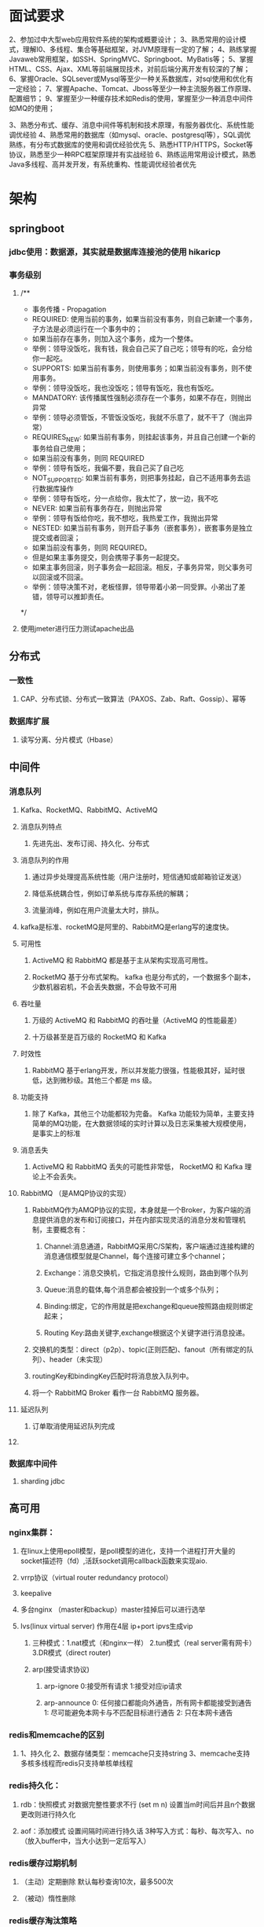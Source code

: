 * 面试要求
2、参加过中大型web应用软件系统的架构或概要设计；
3、熟悉常用的设计模式，理解I0、多线程、集合等基础框架，对JVM原理有一定的了解；
4、熟练掌握Javaweb常用框架，如SSH、SpringMVC、Springboot、MyBatis等；
5、掌握HTML、CSS\JavaScript、Ajax、XML等前端展现技术，对前后端分离开发有较深的了解；
6、掌握Oracle、SQLsever或Mysql等至少一种关系数据库，对sql使用和优化有一定经验；
7、掌握Apache、Tomcat、Jboss等至少一种主流服务器工作原理、配置细节；
9、掌握至少一种缓存技术如Redis的使用，掌握至少一种消息中间件如MQ的使用；


3、熟悉分布式、缓存、消息中间件等机制和技术原理，有服务器优化、系统性能调优经验
4、熟悉常用的数据库（如mysql、oracle、postgresql等），SQL调优熟练，有分布式数据库的使用和调优经验优先
5、熟悉HTTP/HTTPS，Socket等协议，熟悉至少一种RPC框架原理并有实战经验
6、熟练运用常用设计模式，熟悉Java多线程、高并发开发，有系统重构、性能调优经验者优先

# 功能预见性、系统可用性、容错性、可靠性、可伸缩、性能、可维护性、安全性、成本、可度量性
* 架构
** springboot
*** jdbc使用：数据源，其实就是数据库连接池的使用 hikaricp
*** 事务级别
**** /**
     * 事务传播 - Propagation
     *      REQUIRED: 使用当前的事务，如果当前没有事务，则自己新建一个事务，子方法是必须运行在一个事务中的；
     *                如果当前存在事务，则加入这个事务，成为一个整体。
     *                举例：领导没饭吃，我有钱，我会自己买了自己吃；领导有的吃，会分给你一起吃。
     *      SUPPORTS: 如果当前有事务，则使用事务；如果当前没有事务，则不使用事务。
     *                举例：领导没饭吃，我也没饭吃；领导有饭吃，我也有饭吃。
     *      MANDATORY: 该传播属性强制必须存在一个事务，如果不存在，则抛出异常
     *                  举例：领导必须管饭，不管饭没饭吃，我就不乐意了，就不干了（抛出异常）
     *      REQUIRES_NEW: 如果当前有事务，则挂起该事务，并且自己创建一个新的事务给自己使用；
     *                    如果当前没有事务，则同 REQUIRED
     *                    举例：领导有饭吃，我偏不要，我自己买了自己吃
     *      NOT_SUPPORTED: 如果当前有事务，则把事务挂起，自己不适用事务去运行数据库操作
     *                     举例：领导有饭吃，分一点给你，我太忙了，放一边，我不吃
     *      NEVER: 如果当前有事务存在，则抛出异常
     *             举例：领导有饭给你吃，我不想吃，我热爱工作，我抛出异常
     *      NESTED: 如果当前有事务，则开启子事务（嵌套事务），嵌套事务是独立提交或者回滚；
     *              如果当前没有事务，则同 REQUIRED。
     *              但是如果主事务提交，则会携带子事务一起提交。
     *              如果主事务回滚，则子事务会一起回滚。相反，子事务异常，则父事务可以回滚或不回滚。
     *              举例：领导决策不对，老板怪罪，领导带着小弟一同受罪。小弟出了差错，领导可以推卸责任。
     */
**** 使用jmeter进行压力测试apache出品 

** 分布式
*** 一致性
**** CAP、分布式锁、分布式一致算法（PAXOS、Zab、Raft、Gossip）、幂等
*** 数据库扩展
**** 读写分离、分片模式（Hbase）
** 中间件
*** 消息队列
**** Kafka、RocketMQ、RabbitMQ、ActiveMQ
**** 消息队列特点
***** 先进先出、发布订阅、持久化、分布式
**** 消息队列的作用
***** 通过异步处理提高系统性能（用户注册时，短信通知或邮箱验证发送）
***** 降低系统耦合性，例如订单系统与库存系统的解耦；
***** 流量消峰，例如在用户流量太大时，排队。
**** kafka是标准、rocketMQ是阿里的、RabbitMQ是erlang写的速度快。
**** 可用性
***** ActiveMQ 和 RabbitMQ 都是基于主从架构实现高可用性。
***** RocketMQ 基于分布式架构。 kafka 也是分布式的，一个数据多个副本，少数机器宕机，不会丢失数据，不会导致不可用
**** 吞吐量
***** 万级的 ActiveMQ 和 RabbitMQ 的吞吐量（ActiveMQ 的性能最差）
***** 十万级甚至是百万级的 RocketMQ 和 Kafka 
**** 时效性
***** RabbitMQ 基于erlang开发，所以并发能力很强，性能极其好，延时很低，达到微秒级。其他三个都是 ms 级。
**** 功能支持
***** 除了 Kafka，其他三个功能都较为完备。 Kafka 功能较为简单，主要支持简单的MQ功能，在大数据领域的实时计算以及日志采集被大规模使用，是事实上的标准
**** 消息丢失
***** ActiveMQ 和 RabbitMQ 丢失的可能性非常低， RocketMQ 和 Kafka 理论上不会丢失。
**** RabbitMQ （是AMQP协议的实现）
***** RabbitMQ作为AMQP协议的实现，本身就是一个Broker，为客户端的消息提供消息的发布和订阅接口，并在内部实现灵活的消息分发和管理机制，主要概念有：
****** Channel:消息通道，RabbitMQ采用C/S架构，客户端通过连接构建的消息通信模型就是Channel，每个连接可建立多个channel；
****** Exchange：消息交换机，它指定消息按什么规则，路由到哪个队列
****** Queue:消息的载体,每个消息都会被投到一个或多个队列；
****** Binding:绑定，它的作用就是把exchange和queue按照路由规则绑定起来；
****** Routing Key:路由关键字,exchange根据这个关键字进行消息投递。
***** 交换机的类型：direct（p2p）、topic(正则匹配)、fanout（所有绑定的队列）、header（未实现）
***** routingKey和bindingKey匹配时将消息放入队列中。
***** 将一个 RabbitMQ Broker 看作一台 RabbitMQ 服务器。
**** 延迟队列
***** 订单取消使用延迟队列完成
****  
*** 数据库中间件
**** sharding jdbc
** 高可用
*** nginx集群：
**** 在linux上使用epoll模型，是poll模型的进化，支持一个进程打开大量的socket描述符（fd）,活跃socket调用callback函数来实现aio.
**** vrrp协议（virtual router redundancy protocol）
**** keepalive
**** 多台nginx （master和backup）master挂掉后可以进行选举 
**** lvs(linux virtual server) 作用在4层 ip+port   ipvs生成vip
***** 三种模式：1.nat模式（和nginx一样） 2.tun模式（real server需有网卡） 3.DR模式（direct router)
***** arp(接受请求协议)
****** arp-ignore 0:接受所有请求  1:接受对应ip请求
****** arp-announce 0: 任何接口都能向外通告，所有网卡都能接受到通告  1: 尽可能避免本网卡与不匹配目标进行通告 2: 只在本网卡通告
*** redis和memcache的区别
**** 1、持久化  2、数据存储类型：memcache只支持string 3、memcache支持多核多线程而redis只支持单核单线程
*** redis持久化：
**** rdb：快照模式 对数据完整性要求不行 (set m n) 设置当m时间后并且n个数据更改则进行持久化
**** aof：添加模式 设置间隔时间进行持久话 3种写入方式：每秒、每次写入、no（放入buffer中，当大小达到一定后写入）
*** redis缓存过期机制
**** （主动）定期删除  默认每秒查询10次，最多500次
**** （被动）惰性删除
*** redis缓存淘汰策略
**** noeviction: 旧缓存不过期就不删除，返回错误
**** allkeys-lru: 清除最少使用的旧缓存（推荐）
**** allkeys-random
**** volatile-lru: 在设置了expire时间的key中找最少用的
**** volatile-random
**** volatile-ttl: 删除即将过期的
*** redis主从机制
**** 一主二从，在从节点设置slaveof ip port就可以了
**** 但是没有容错机制，在master节点死了以后就无法写入了
**** 全部复制
***** 初次接入复制整个缓存
***** bgsave，fork一个子进程来进行操作
**** 部分复制
***** master有一个写入队列
***** slave记录一个offset来表示队列位置，如果offset在队列的index中，则可以进行部分复制，否则进行完全复制
*** 哨兵使用(sentinel)
**** 端口：26379
**** 故障转移：对redis主从进行监控，当master挂了以后，进行slave选举
**** quroum设置：节点数/2+1
**** 哨兵数量至少3个，而且要奇数个
**** 哨兵分布式部署
**** 一组哨兵监听一组主从
*** 三组三从模式构建redis集群
**** 使用redis-cli --cluster create ip:port ip:port ...
**** 横向扩展，通告一致性hash当方式来选择响应当master节点获取和设置数据。
**** slot是redis上的槽点，三台master的slot编号不同，插入时更加hash选择插槽。
*** redis快的原因
**** 单线程（减少线程切换）
**** 数据结构简单
**** 完全基于内存操作，很多操作都是O（1）
**** 使用多路复用（epoll）监听多个流来进行操作数据，而epoll更是只轮训发出事件的流.(事件驱动)
**** 可以使用单击多redis来充分利用cpu，但是redis的瓶颈一般是带宽和内存大小.
*** redis string类型的大小限制： 512M
*** 如何提高redis速度
**** 不要在master上做备份，可以在slave上做备份
**** 避免在压力大的master上添加从库，可以使用单向链的方式 master<-slave1<-slave2<-slave3
**** slave和master在同一局域网内
*** redis的java客户端
**** redisson、jedis、lettuce 官方推荐：redisson
**** jedis 和 redisson 有哪些区别？
***** Jedis 和 Redisson 都是Java中对Redis操作的封装。Jedis 只是简单的封装了 Redis 的API库，可以看作是Redis客户端，它的方法和Redis 的命令很类似。Redisson 不仅封装了 redis ，还封装了对更多数据结构的支持，以及锁等功能，相比于Jedis 更加大。但Jedis相比于Redisson 更原生一些，更灵活。
**** Redis集群支持最大节点数是多少？
***** Redis 集群有 16384 个哈希槽，每个 key 通过 CRC16 算法计算的结果，对 16384 取模后放到对应的编号在 0-16383 之间的哈希槽，集群的每个节点负责一部分哈希槽
**** redis事务命令
***** discard、exec、multi、unwatch、watch
**** redis一个实例能存多少key，key与value最大是多少？
***** 最多2^32个key；
**** redis实现消息队列
***** 得益与list结构，blpop、brpop；
***** 或者使用发布订阅模式，但是该模式下如果消费者下线了，会导致消息丢失，故使用mq更好。
**** redis缓存穿透
***** 使用布隆过滤（3种hash算法）
**** redis缓存雪崩
***** 大量key同时过期（主要是redis重启时，会过期事件碰撞）
***** 解决方案
****** 用不过期（可以人为更新）
****** 使用互斥锁(拿到lock后，再到db查询，而后回来设置redis，并删除互斥锁)
****** 错开过期事件
****** 多缓存结合(和memcache结合)
****** 使用三方redis
***** redis击穿
****** 和雪崩类似，只是针对单个key
****** 
* grpc
** springcloud
*** Spring Cloud组件运行
**** 所有请求都统一通过 API 网关（Zuul）来访问内部服务。
**** 网关接收到请求后，从注册中心（Eureka）获取可用服务。
**** 由 Ribbon 进行均衡负载后，分发到后端的具体实例。
**** 微服务之间通过 Feign 进行通信处理业务。
*** 业务部署方式相同，都需要前置一个网关来隔绝外部直接调用原子服务的风险。
*** Dubbo 需要自己开发一套 API 网关，而 Spring Cloud 则可以通过 Zuul 配置即可完成网关定制。使用方式上 Spring Cloud 略胜一筹。
** dubbo
   
* 基础 
** java基础
*** java8特性
**** lambda: “函数式接口”是指仅仅只包含一个抽象方法,但是可以有多个非抽象方法(也就是上面提到的默认方法)的接口。 
***** 大部分函数式接口都不用我们自己写，Java8都给我们实现好了，这些接口都在java.util.function包里。
**** Stream(流)
***** stringList
                .stream()
                .filter((s) -> s.startsWith("a"))
                .forEach(System.out::println);//aaa2 aaa1
*** nio、bio、aio
**** 两者都是socket.getInputStream()时线程堵塞的概念
**** bio是blocking io
**** nio是new io，也是 no-blocking io
***** 可以应对高量级的应用请求
***** 在Java 1.4 中引入了 NIO 框架，对应 java.nio 包，提供了 Channel , Selector，Buffer等抽象。
***** 它支持面向缓冲的，基于通道的I/O操作方法。 
***** NIO提供了与传统BIO模型中的 Socket 和 ServerSocket 相对应的 SocketChannel 和 ServerSocketChannel 两种不同的套接字通道实现,两种通道都支持阻塞和非阻塞两种模式。
***** IO 面向流(Stream oriented)，而 NIO 面向缓冲区(Buffer oriented)。
****** 在NIO厍中，所有数据都是用缓冲区处理的。在读取数据时，它是直接读到缓冲区中的; 在写入数据时，写入到缓冲区中。任何时候访问NIO中的数据，都是通过缓冲区进行操作。
****** 最常用的缓冲区是 ByteBuffer,一个 ByteBuffer 提供了一组功能用于操作 byte 数组。除了ByteBuffer,还有其他的一些缓冲区，事实上，每一种Java基本类型（除了Boolean类型）都对应有一种缓冲区。
***** channel
****** 通道是双向的，可读也可写，而流的读写是单向的。无论读写，通道只能和Buffer交互。因为 Buffer，通道可以异步地读写。
***** Selector (选择器)
****** 选择器用于使用单个线程处理多个通道。因此，它需要较少的线程来处理这些通道。线程之间的切换对于操作系统来说是昂贵的。 因此，为了提高系统效率选择器是有用的。
***** NIO 读数据和写数据方式
****** 通常来说NIO中的所有IO都是从 Channel（通道） 开始的。
****** 从通道进行数据读取 ：创建一个缓冲区，然后请求通道读取数据。
****** 从通道进行数据写入 ：创建一个缓冲区，填充数据，并要求通道写入数据。
***** Netty 的出现很大程度上改善了 JDK 原生 NIO 所存在的一些让人难以忍受的问题
**** AIO 也就是 NIO 2。在 Java 7 中引入了 NIO 的改进版 NIO 2,它是异步非阻塞的IO模型。
**** Java中提供的IO有关的API，在文件处理的时候，其实依赖操作系统层面的IO操作实现的。
***** 比如在Linux 2.6以后，Java中NIO和AIO都是通过epoll来实现的，而在Windows上，AIO是通过IOCP来实现的。
**** 五种IO模型
***** 阻塞IO模型、非阻塞IO模型、IO复用模型、信号驱动IO模型以及异步IO模型。

*** 语法 
    - [ ] 同步异步（buffer-tv是线程安全的）
      - [ ] StringBuffer线程安全、StringBuilder线程不安全
      - [ ] HashMap线程不安全，可以用collections.synchronizeMap()来构建线程安全的，HashTable线程安全，但是基于字典较慢
      - [ ]  HashMap 中，null 可以作为键，这样的键只有一个，可以有一个或多个键所对应的值为 null。。但是在 HashTable 中 put 进的键值只要有一
        个 null，直接抛出 NullPointerException。
      - [ ] Vector是线程安全(增长速度100%)，ArrayList线程不安全（增长速度50%），查询用Arraylist、删除和插入用LinkedList,linkedlist是线程不安
        全的
    - [ ] 线程、进程、程序
      - [ ] 程序是含有指令和数据的文件，被存储在磁盘或其他的数据存储设备中，也就是说程序是静态的代码。 
      - [ ] 线程与进程相似，但线程是一个比进程更小的执行单位。一个进程在其执行的过程中可以产生多个线程。与进程不同的是同类的多个线程共享同一
        块内存空间和一组系统资源，所以系统在产生一个线程，或是在各个线程之间作切换工作时，负担要比进程小得多，也正因为如此，线程也被称为轻量
        级进程
      - [ ] 进程是程序的一次执行过程，是系统运行程序的基本单位，因此进程是动态的。系统运行一个程序即是一个进程从创建，运行到消亡的过程。简单
        来说，一个进程就是一个执行中的程序，它在计算机中一个指令接着一个指令地执行着，同时，每个进程还占有某些系统资源如CPU时间，内存空间，
        文件，输入输出设备的使用权等等。换句话说，当程序在执行时，将会被操作系统载入内存中。 线程是进程划分成的更小的运行单位。线程和进程最
        大的不同在于基本上各进程是独立的，而各线程则不一定，因为同一进程中的线程极有可能会相互影响。从另一角度来说，进程属于操作系统的范畴，
        主要是同一段时间内，可以同时执行一个以上的程序，而线程则是在同一程序内几乎同时执行一个以上的程序段。
    - [ ] 一些简单的知识点：
      - [ ] 对于不想进行序列化的变量，使用transient关键字修饰。
    - [ ] io流
      - [ ] 按照流的流向分，可以分为输入流和输出流；
      - [ ] 按照操作单元划分，可以划分为字节流和字符流；
      - [ ] 按照流的角色划分为节点流和处理流。
      - [ ] InputStream/Reader: 所有的输入流的基类，前者是字节输入流，后者是字符输入流。
      - [ ] OutputStream/Writer: 所有输出流的基类，前者是字节输出流，后者是字符输出流。
      - [ ] BIO (Blocking I/O): 同步阻塞I/O模式，数据的读取写入必须阻塞在一个线程内等待其完成。在活动连接数不是特别高（小于单机1000）的情况
        下，这种模型是比较不错的，可以让每一个连接专注于自己的 I/O 并且编程模型简单，也不用过多考虑系统的过载、限流等问题。线程池本身就是一
        个天然的漏斗，可以缓冲一些系统处理不了的连接或请求。但是，当面对十万甚至百万级连接的时候，传统的 BIO 模型是无能为力的。因此，我们需
        要一种更高效的 I/O 处理模型来应对更高的并发量
      - [ ] NIO (New I/O): NIO是一种同步非阻塞的I/O模型，在Java 1.4 中引入了NIO框架，对应 java.nio 包，提供了 Channel , Selector，Buffer等抽
        象。NIO中的N可以理解为Non-blocking，不单纯是New。它支持面向缓冲的，基于通道的I/O操作方法。 NIO提供了与传统BIO模型中的 Socket 和
        ServerSocket 相对应的 SocketChannel 和 ServerSocketChannel 两种不同的套接字通道实现,两种通道都支持阻塞和非阻塞两种模式。阻塞模式使用
        就像传统中的支持一样，比较简单，但是性能和可靠性都不好；非阻塞模式正好与之相反。对于低负载、低并发的应用程序，可以使用同步阻塞I/O来
        提升开发速率和更好的维护性；对于高负载、高并发的（网络）应用，应使用 NIO 的非阻塞模式来开发。
    - [ ] Collections 和 Arrays工具类常见方法：
      - [ ] Collections：reverse、sort、shuffle、swap、rotate、synchronizedCollection、singletonXxx
      - [ ] Arrays: sort、binarySearch、equals、fill、asList、toString、copyOf
    - [ ] object有方法
      - [ ] getclass、hashcode、equals、clone、tostring、notify、notifyAll、wait（3个）、finalize
*** 数据结构
**** 队列、集合、链表、数组、字典、栈
     - [ ] 集合扩充方式
       - [ ] 创建时如果不指定容量初始值，Hashtable 默认的初始大小为11，之后每次扩充，容量变为原来的2n+1。HashMap 默认的初始化大小为16。之后
         每次扩充，容量变为原来的2倍。②创建时如果给定了容量初始值，那么 Hashtable 会直接使用你给定的大小，而 HashMap 会将其扩充为2的幂次方大
         小（HashMap 中的tableSizeFor()方法保证，下面给出了源代码）
       - [ ] vector 2*n  arraylist 1.5*n
       - [ ] arraylist初始容量是10，或者用户设置
       - [ ] jdk1.8中hashmap当链表长度大于8时，使用红黑树存储链表数据
     - 
**** 树
*** jvm
    - [ ] 内存分布
      - [ ] 虚拟机栈、本地方法栈、程序计数器 是线程私有的， 堆、方法区（运行时常量池）是线程共享的
      - [ ] 堆和方法区是所有线程共享的资源，其中堆是进程中最大的一块内存，主要用于存放新创建的对象 (所有对象都在这里分配内存)，方法区主要用
        于存放已被加载的类信息、常量、静态变量、即时编译器编译后的代码等数据。
      - [ ] Java 虚拟机栈是由一个个栈帧组成，而每个栈帧中都拥有：局部变量表、操作数栈、动态链接、方法出口信息。
      - [ ] 局部变量表主要存放了编译器可知的各种数据类型（boolean、byte、char、short、int、float、long、double）、对象引用（reference 类型，
        它不同于对象本身，可能是一个指向对象起始地址的引用指针，也可能是指向一个代表对象的句柄或其他与此对象相关的位置）。
      - [ ] 堆：Java 虚拟机所管理的内存中最大的一块，Java 堆是所有线程共享的一块内存区域，在虚拟机启动时创建。此内存区域的唯一目的就是存放对象实
        例，几乎所有的对象实例以及数组都在这里分配内存。
      - [ ] 《Java 虚拟机规范》只是规定了有方法区这么个概念和它的作用，并没有规定如何去实现它。那么，在不同的 JVM 上方法区的实现肯定是不同的
        了。 方法区和永久代的关系很像 Java 中接口和类的关系，类实现了接口，而永久代就是 HotSpot 虚拟机对虚拟机规范中方法区的一种实现方式。
        也就是说，永久代是 HotSpot 的概念，方法区是 Java 虚拟机规范中的定义，是一种规范，而永久代是一种实现，一个是标准一个是实现，其他的虚
        拟机实现并没有永久代这一说法。
      - [ ] 永久代有一个 JVM 本身设置固定大小上限，无法进行调整，而元空间使用的是直接内存，受本机可用内存的限制，虽然元空间仍旧可能溢出，
        但是比原来出现的几率会更小。
    - [ ] 对象创建过程
      - [ ] 类加载检查： 虚拟机遇到一条 new 指令时，首先将去检查这个指令的参数是否能在常量池中定位到这个类的符号引用，并且检查这个符号引用代
        表的类是否已被加载过、解析和初始化过。如果没有，那必须先执行相应的类加载过程。
      - [ ] 分配内存： 对象所需的内存大小在类加载完成后便可确定，为对象分配空间的任务等同于把一块确定大小的内存从 Java 堆中划分出来。分配方
        式有 “指针碰撞” 和 “空闲列表” 两种，选择那种分配方式由 Java 堆是否规整决定，而 Java 堆是否规整又由所采用的垃圾收集器是否带有压缩整理
        功能决定。
      - [ ] 初始化零值: 内存分配完成后，虚拟机需要将分配到的内存空间都初始化为零值（不包括对象头），这一步操作保证了对象的实例字段在 Java 代
        码中可以不赋初始值就直接使用，程序能访问到这些字段的数据类型所对应的零值。
      - [ ] 设置对象头: 初始化零值完成之后，虚拟机要对对象进行必要的设置，例如这个对象是那个类的实例、如何才能找到类的元数据信息、对象的哈希
        码、对象的 GC 分代年龄等信息。 这些信息存放在对象头中。 另外，根据虚拟机当前运行状态的不同，如是否启用偏向锁等，对象头会有不同的设置
        方式。
      - [ ] 执行 init 方法: 在上面工作都完成之后，从虚拟机的视角来看，一个新的对象已经产生了，但从 Java 程序的视角来看，对象创建才刚开始，
        <init> 方法还没有执行，所有的字段都还为零。所以一般来说，执行 new 指令之后会接着执行 <init> 方法，把对象按照程序员的意愿进行初始化，
        这样一个真正可用的对象才算完全产生出来。
    - [ ] 对象的内存布局
      - [ ] 对象头、实例数据和对齐填充
      - [ ] 对象头： Hotspot 虚拟机的对象头包括两部分信息，第一部分用于存储对象自身的自身运行时数据（哈希码、GC 分代年龄、锁状态标志等等），
        另一部分是类型指针，即对象指向它的类元数据的指针，虚拟机通过这个指针来确定这个对象是那个类的实例。
      - [ ] 实例数据：该部分是对象真正存储的有效信息，也是在程序中所定义的各种类型的字段内容。
      - [ ] 对齐填充部分不是必然存在的，也没有什么特别的含义，仅仅起占位作用。
    - [ ] 对象访问定位
      - [ ] 句柄：如果使用句柄的话，那么 Java 堆中将会划分出一块内存来作为句柄池，reference 中存储的就是对象的句柄地址，而句柄中包含了对象实
        例数据与类型数据各自的具体地址信息；
      - [ ] 直接指针： 如果使用直接指针访问，那么 Java 堆对象的布局中就必须考虑如何放置访问类型数据的相关信息，而 reference 中存储的直接就是
        对象的地址。
      - [ ] 这两种对象访问方式各有优势。使用句柄来访问的最大好处是 reference 中存储的是稳定的句柄地址，在对象被移动时只会改变句柄中的实例数
        据指针，而 reference 本身不需要修改。使用直接指针访问方式最大的好处就是速度快，它节省了一次指针定位的时间开销。
    - [ ] 8 种基本类型的包装类和常量池
      - [ ] Java 基本类型的包装类的大部分都实现了常量池技术，即 Byte,Short,Integer,Long,Character,Boolean；这 5 种包装类默认创建了数值[-128，
        127] 的相应类型的缓存数据，但是超出此范围仍然会去创建新的对象。 为啥把缓存设置为[-128，127]区间？
    - [ ] 垃圾回收
      - [ ] 大对象直接进入老年代
        - [ ] 大对象就是需要大量连续内存空间的对象（比如：字符串、数组）。
        - [ ] 为了避免为大对象分配内存时由于分配担保机制带来的复制而降低效率。
      - [ ] 长期存活的对象将进入老年代
        - [ ] 如果对象在 Eden 出生并经过第一次 Minor GC 后仍然能够存活，并且能被 Survivor 容纳的话，将被移动到 Survivor 空间中，并将对象年龄
          设为 1.对象在 Survivor 中每熬过一次 MinorGC,年龄就增加 1 岁，当它的年龄增加到一定程度（默认为 15 岁），就会被晋升到老年代中。对象
          晋升到老年代的年龄阈值，可以通过参数 -XX:MaxTenuringThreshold 来设置。
        - [ ]  动态对象年龄判定
          - [ ] 为了更好的适应不同程序的内存情况，虚拟机不是永远要求对象年龄必须达到了某个值才能进入老年代，如果 Survivor 空间中相同年龄所有对
            象大小的总和大于 Survivor 空间的一半，年龄大于或等于该年龄的对象就可以直接进入老年代，无需达到要求的年龄。
      - [ ] 对象死亡判断
        - [ ] 引用计数法
        - [ ] 可达性分析算法
          - [ ] Gc Roots到节点引用链
        - [ ] 引用类型
          - [ ] 强引用
          - [ ] 软引用
            - [ ] 如果一个对象只具有软引用，那就类似于可有可无的生活用品。如果内存空间足够，垃圾回收器就不会回收它，如果内存空间不足了，就会
              回收这些对象的内存。只要垃圾回收器没有回收它，该对象就可以被程序使用。软引用可用来实现内存敏感的高速缓存。
            - [ ] 特别注意，在程序设计中一般很少使用弱引用与虚引用，使用软引用的情况较多，这是因为软引用可以加速 JVM 对垃圾内存的回收速度，
              可以维护系统的运行安全，防止内存溢出（OutOfMemory）等问题的产生。
          - [ ] 弱引用
            - [ ] 如果一个对象只具有弱引用，那就类似于可有可无的生活用品。弱引用与软引用的区别在于：只具有弱引用的对象拥有更短暂的生命周期。
              在垃圾回收器线程扫描它所管辖的内存区域的过程中，一旦发现了只具有弱引用的对象，不管当前内存空间足够与否，都会回收它的内存。不过，
              由于垃圾回收器是一个优先级很低的线程， 因此不一定会很快发现那些只具有弱引用的对象。
          - [ ] 虚引用
            - [ ] "虚引用"顾名思义，就是形同虚设，与其他几种引用都不同，虚引用并不会决定对象的生命周期。如果一个对象仅持有虚引用，那么它就和
              没有任何引用一样，在任何时候都可能被垃圾回收。
            - [ ] 虚引用主要用来跟踪对象被垃圾回收的活动。
            - [ ] 虚引用与软引用和弱引用的一个区别在于： 虚引用必须和引用队列（ReferenceQueue）联合使用。当垃圾回收器准备回收一个对象时，如
              果发现它还有虚引用，就会在回收对象的内存之前，把这个虚引用加入到与之关联的引用队列中
        - [ ] 如何判断一个类是无用的类
          - [ ] 该类所有的实例都已经被回收，也就是 Java 堆中不存在该类的任何实例
          - [ ] 加载该类的 ClassLoader 已经被回收。
          - [ ] 该类对应的 java.lang.Class 对象没有在任何地方被引用，无法在任何地方通过反射访问该类的方法。
        - [ ] 垃圾收集算法
          - [ ] 标记-清除算法
          - [ ] 复制算法
          - [ ] 标记-整理算法
          - [ ] 分代收集算法
            - [ ] 比如在新生代中，每次收集都会有大量对象死去，所以可以选择复制算法，只需要付出少量对象的复制成本就可以完成每次垃圾收集。而老
              年代的对象存活几率是比较高的，而且没有额外的空间对它进行分配担保，所以我们必须选择“标记-清除”或“标记-整理”算法进行垃圾收集。
        - [ ] 垃圾收集器
          - [ ] Serial 收集器
            - [ ] 大家看名字就知道这个收集器是一个单线程收集器了。它的 “单线程” 的意义不仅仅意味着它只会使用一条垃圾收集线程去完成垃圾收集工
              作，更重要的是它在进行垃圾收集工作的时候必须暂停其他所有的工作线程（ "Stop The World" ），直到它收集结束。
            - [ ] 新生代采用复制算法，老年代采用标记-整理算法
          - [ ] ParNew 收集器
            - [ ] ParNew 收集器其实就是 Serial 收集器的多线程版本，除了使用多线程进行垃圾收集外，其余行为（控制参数、收集算法、回收策略等等）
              和 Serial 收集器完全一样。
            - [ ] 新生代采用复制算法，老年代采用标记-整理算法。
          - [ ] Parallel Scavenge 收集器
            - [ ] Parallel Scavenge 收集器也是使用复制算法的多线程收集器，它看上去几乎和ParNew都一样。 那么它有什么特别之处呢？
            - [ ] Parallel Scavenge 收集器关注点是吞吐量（高效率的利用 CPU）。CMS 等垃圾收集器的关注点更多的是用户线程的停顿时间（提高用户体
              验）。所谓吞吐量就是 CPU 中用于运行用户代码的时间与 CPU 总消耗时间的比值
            - [ ] 新生代采用复制算法，老年代采用标记-整理算法。
          - [ ] Serial Old 收集器
            - [ ] Serial 收集器的老年代版本，它同样是一个单线程收集器。它主要有两大用途：一种用途是在 JDK1.5 以及以前的版本中与 Parallel
              Scavenge 收集器搭配使用，另一种用途是作为 CMS 收集器的后备方案。
          - [ ] Parallel Old 收集器
            - [ ] Parallel Scavenge 收集器的老年代版本。使用多线程和“标记-整理”算法。在注重吞吐量以及 CPU 资源的场合，都可以优先考虑
              Parallel Scavenge 收集器和 Parallel Old 收集器。
          - [ ] CMS 收集器
            - [ ] CMS（Concurrent Mark Sweep）收集器是一种以获取最短回收停顿时间为目标的收集器。它非常符合在注重用户体验的应用上使用。
            - [ ] CMS（Concurrent Mark Sweep）收集器是 HotSpot 虚拟机第一款真正意义上的并发收集器，它第一次实现了让垃圾收集线程与用户线程
              （基本上）同时工作。
            - [ ] CMS 收集器是一种 “标记-清除”算法实现的,整个过程分为四个步骤：
              - [ ] 初始标记： 暂停所有的其他线程，并记录下直接与 root 相连的对象，速度很快 ；
              - [ ] 并发标记： 同时开启 GC 和用户线程，用一个闭包结构去记录可达对象。但在这个阶段结束，这个闭包结构并不能保证包含当前所有的
                可达对象。因为用户线程可能会不断的更新引用域，所以 GC 线程无法保证可达性分析的实时性。所以这个算法里会跟踪记录这些发生引用更
                新的地方。
              - [ ] 重新标记： 重新标记阶段就是为了修正并发标记期间因为用户程序继续运行而导致标记产生变动的那一部分对象的标记记录，这个阶段
                的停顿时间一般会比初始标记阶段的时间稍长，远远比并发标记阶段时间短
              - [ ] 并发清除： 开启用户线程，同时 GC 线程开始对为标记的区域做清扫。
          - [ ] G1 收集器
            - [ ] G1 (Garbage-First) 是一款面向服务器的垃圾收集器,主要针对配备多颗处理器及大容量内存的机器. 以极高概率满足 GC 停顿时间要求的
              同时,还具备高吞吐量性能特征.
            - [ ] 并行与并发：G1 能充分利用 CPU、多核环境下的硬件优势，使用多个 CPU（CPU 或者 CPU 核心）来缩短 Stop-The-World 停顿时间。部分
              其他收集器原本需要停顿 Java 线程执行的 GC 动作，G1 收集器仍然可以通过并发的方式让 java 程序继续执行。
            - [ ] 分代收集：虽然 G1 可以不需要其他收集器配合就能独立管理整个 GC 堆，但是还是保留了分代的概念。
            - [ ] 空间整合：与 CMS 的“标记--清理”算法不同，G1 从整体来看是基于“标记整理”算法实现的收集器；从局部上来看是基于“复制”算法实现的。
            - [ ] 可预测的停顿：这是 G1 相对于 CMS 的另一个大优势，降低停顿时间是 G1 和 CMS 共同的关注点，但 G1 除了追求低停顿外，还能建立可
              预测的停顿时间模型，能让使用者明确指定在一个长度为 M 毫秒的时间片段内。
            - [ ] 4步
              - [ ] 初始标记
              - [ ] 并发标记
              - [ ] 最终标记
              - [ ] 筛选回收
    - [ ] 类加载过程(加载-连接-初始化)
      - [ ] 系统加载 Class 类型的文件主要三步:加载->连接->初始化，连接过程又可分为三步:验证->准备->解析。
      - [ ] 加载
        - [ ] 通过全类名获取定义此类的二进制字节流
        - [ ] 将字节流所代表的静态存储结构转换为方法区的运行时数据结构
        - [ ] 在内存中生成一个代表该类的 Class 对象,作为方法区这些数据的访问入口
      - [ ] 验证
        - [ ] 文件格式、元数据、字节码、符号引用验证
      - [ ] 准备
        - [ ] 准备阶段是正式为类变量分配内存并设置类变量初始值的阶段
      - [ ] 解析
        - [ ] 解析阶段是虚拟机将常量池内的符号引用替换为直接引用的过程。解析动作主要针对类或接口、字段、类方法、接口方法、方法类型、方法句柄
          和调用限定符7类符号引用进行。
      - [ ] 初始化
        - [ ] 初始化是类加载的最后一步，也是真正执行类中定义的 Java 程序代码(字节码)，初始化阶段是执行类构造器 <clinit> ()方法的过程。
    - [ ] 类加载器
      - [ ] BootstrapClassLoader(启动类加载器)
        - [ ] 最顶层的加载类，由C++实现，负责加载 %JAVA_HOME%/lib目录下的jar包和类或者或被 -Xbootclasspath参数指定的路径中的所有类。
      - [ ] ExtensionClassLoader(扩展类加载器)
        - [ ] ExtensionClassLoader(扩展类加载器) ：主要负责加载目录 %JRE_HOME%/lib/ext 目录下的jar包和类，或被 java.ext.dirs 系统变量所指定
          的路径下的jar包。
      - [ ] AppClassLoader(应用程序类加载器)
        - [ ] AppClassLoader(应用程序类加载器) :面向我们用户的加载器，负责加载当前应用classpath下的所有jar包和类。
      - [ ] 双亲委派模型
        - [ ] 每一个类都有一个对应它的类加载器。系统中的 ClassLoder 在协同工作的时候会默认使用 双亲委派模型 。即在类加载的时候，系统会首先判
          断当前类是否被加载过。已经被加载的类会直接返回，否则才会尝试加载。加载的时候，首先会把该请求委派该父类加载器的 loadClass() 处理，
          因此所有的请求最终都应该传送到顶层的启动类加载器 BootstrapClassLoader 中。当父类加载器无法处理时，才由自己来处理。当父类加载器为
          null时，会使用启动类加载器 BootstrapClassLoader 作为父类加载器。
      - [ ] 自定义类加载器
        - [ ] 除了 BootstrapClassLoader 其他类加载器均由 Java 实现且全部继承自java.lang.ClassLoader。如果我们要自定义自己的类加载器，很明显
          需要继承 ClassLoader。
*** 并发
**** 多线程
     - [ ] callable和runnable的区别是一个有返回值一个没有，在executorService中都是转化为futureTask，用submit方法是返回future，用execute返回
       void。
     - [ ] synchronized 开始开销很大，在jdk1.6之后有较大优化，引入自旋锁、锁消除、锁粗化、偏向锁、轻量锁
     - [ ] synchronize 监视monitor锁，monitorenter、monitorexit
     - [ ] synchronized和ReentrantLock 的区别
       - [ ]  两者都是可重入锁
       - [ ] synchronized 依赖于 JVM 而 ReentrantLock 依赖于 API（lock、unlock、配合try/finally）
       - [ ] ReentrantLock 比 synchronized 增加了一些高级功能
     - [ ] volatile关键字
       - [ ] 解决数据不一致问题，寄存器和主存变量不同的问题
       - [ ] 多线程访问volatile关键字不会发生阻塞，而synchronized关键字可能会发生阻塞
       - [ ] volatile关键字能保证数据的可见性，但不能保证数据的原子性。synchronized关键字两者都能保证
       - [ ] volatile关键字主要用于解决变量在多个线程之间的可见性，而 synchronized关键字解决的是多个线程之间访问资源的同步性。
     - [ ] threadlocal
       - [ ] 保存线程私有变量
       - [ ] 最终的变量是放在了当前线程的 ThreadLocalMap 中，并不是存在 ThreadLocal 上，ThreadLocal 可以理解为只是ThreadLocalMap的封装，传递
         了变量值
     - [ ] 线程池
       - [ ] Runnable 接口不会返回结果或抛出检查异常，但是Callable 接口可以
       - [ ]  执行execute()方法和submit()方法的区别是什么呢
         - [ ] execute()方法用于提交不需要返回值的任务，所以无法判断任务是否被线程池执行成功与否
         - [ ] submit()方法用于提交需要返回值的任务。线程池会返回一个 Future 类型的对象，通过这个 Future 对象可以判断任务是否执行成功，并且
           可以通过 Future 的 get()方法来获取返回值，get()方法会阻塞当前线程直到任务完成，而使用 get（long timeout，TimeUnit unit）方法则会
           阻塞当前线程一段时间后立即返回，这时候有可能任务没有执行完
       - [ ] 创建线程池
         - [ ] 《阿里巴巴Java开发手册》中强制线程池不允许使用 Executors 去创建，而是通过 ThreadPoolExecutor 的方式，这样的处理方式让写的同学
           更加明确线程池的运行规则，规避资源耗尽的风险
         - [ ] Executors 返回线程池对象的弊端如下：
           - [ ] FixedThreadPool 和 SingleThreadExecutor ： 允许请求的队列长度为 Integer.MAX_VALUE ，可能堆积大量的请求，从而导致OOM。
           - [ ] CachedThreadPool 和 ScheduledThreadPool ： 允许创建的线程数量为 Integer.MAX_VALUE ，可能会创建大量线程，从而导致OOM。
         - [ ] Executors创建三种类型的ThreadPoolExecutor
           - [ ] FixedThreadPool ： 该方法返回一个固定线程数量的线程池。该线程池中的线程数量始终不变。当有一个新的任务提交时，线程池中若有空
             闲线程，则立即执行。若没有，则新的任务会被暂存在一个任务队列中，待有线程空闲时，便处理在任务队列中的任务。
           - [ ] SingleThreadExecutor： 方法返回一个只有一个线程的线程池。若多余一个任务被提交到该线程池，任务会被保存在一个任务队列中，待线
             程空闲，按先入先出的顺序执行队列中的任务。
           - [ ] CachedThreadPool： 该方法返回一个可根据实际情况调整线程数量的线程池。线程池的线程数量不确定，但若有空闲线程可以复用，则会优
             先使用可复用的线程。若所有线程均在工作，又有新的任务提交，则会创建新的线程处理任务。所有线程在当前任务执行完毕后，将返回线程池
             进行复用。
         - [ ] ThreadPoolExecutor构造方法
           - [ ] public ThreadPoolExecutor(int corePoolSize,
                              int maximumPoolSize,
                              long keepAliveTime,
                              TimeUnit unit,
                              BlockingQueue<Runnable> workQueue,
                              ThreadFactory threadFactory,
                              RejectedExecutionHandler handler)
           - [ ] 饱和策略
             - [ ] ThreadPoolExecutor.AbortPolicy：抛出 RejectedExecutionException来拒绝新任务的处理。
             - [ ] ThreadPoolExecutor.CallerRunsPolicy：调用当前执行线程运行任务。您不会任务请求。但是这种策略会降低对于新任务提交速度，影响
               程序的整体性能。另外，这个策略喜欢增加队列容量。如果您的应用程序可以承受此延迟并且你不能容忍丢弃任何一个任务请求的话，你可以
               选择这个策略。
             - [ ] ThreadPoolExecutor.DiscardPolicy： 不处理新任务，直接丢弃掉。
             - [ ] ThreadPoolExecutor.DiscardOldestPolicy： 此策略将丢弃最早的未处理的任务请求。
         - [ ] corePoolSize设置
           - [ ] I/O 密集型任务(2N)： 这种任务应用起来，系统会用大部分的时间来处理 I/O 交互，而线程在处理 I/O 的时间段内不会占用 CPU 来处理，
             这时就可以将 CPU 交出给其它线程使用。因此在 I/O 密集型任务的应用中，我们可以多配置一些线程，具体的计算方法是 2N。
           - [ ] CPU 密集型任务(N+1)： 这种任务消耗的主要是 CPU 资源，可以将线程数设置为 N（CPU 核心数）+1，比 CPU 核心数多出来的一个线程是
             为了防止线程偶发的缺页中断，或者其它原因导致的任务暂停而带来的影响。一旦任务暂停，CPU 就会处于空闲状态，而在这种情况下多出来的
             一个线程就可以充分利用 CPU 的空闲时间。
       - [ ] Atomic 原子类
         - [ ] 并发包 java.util.concurrent 的原子类都存放在java.util.concurrent.atomic下（AtomicInteger等）
         - [ ] AtomicInteger 类主要利用 CAS (compare and swap) + volatile 和 native 方法来保证原子操作，从而避免 synchronized 的高开销，执行
           效率大为提升。
     - [ ] AQS
       - [ ] AQS的全称为（AbstractQueuedSynchronizer），这个类在java.util.concurrent.locks包下面。
       - [ ] AQS是一个用来构建锁和同步器的框架，使用AQS能简单且高效地构造出应用广泛的大量的同步器，比如我们提到的ReentrantLock，Semaphore，
         其他的诸如ReentrantReadWriteLock，SynchronousQueue，FutureTask等等皆是基于AQS的。
       - [ ] AQS核心思想是，如果被请求的共享资源空闲，则将当前请求资源的线程设置为有效的工作线程，并且将共享资源设置为锁定状态。如果被请求
         的共享资源被占用，那么就需要一套线程阻塞等待以及被唤醒时锁分配的机制，这个机制AQS是用CLH队列锁实现的，即将暂时获取不到锁的线程加
         入到队列中。
       - [ ] AQS定义两种资源共享方式
         - [ ] Exclusive（独占）：只有一个线程能执行，如ReentrantLock。又可分为公平锁和非公平锁
           - [ ] 公平锁：按照线程在队列中的排队顺序，先到者先拿到锁
           - [ ] 非公平锁：当线程要获取锁时，无视队列顺序直接去抢锁，谁抢到就是谁的
         - [ ] Share（共享）：多个线程可同时执行，如Semaphore/CountDownLatch。
           Semaphore、CountDownLatch、 CyclicBarrier、ReadWriteLock 我们都会在
           后面讲到。
         - [ ] Semaphore(信号量)-允许多个线程同时访问 synchronized 和 ReentrantLock 都是一次只允许一个线程访问某个资源，Semaphore(信号量)
           可以指定多个线程同时访问某个资源。
         - [ ] CountDownLatch （倒计时器）： CountDownLatch是一个同步工具类，用来协调多个线程之间的同步。这个工具通常用来控制线程等待，它
           可以让某一个线程等待直到倒计时结束，再开始执行
         - [ ] CyclicBarrier(循环栅栏)： CyclicBarrier 和 CountDownLatch 非常类似，它也可以实现线程间的技术等待，但是它的功能比
           CountDownLatch 更加复杂和强大。主要应用场景和 CountDownLatch 类似。
     - [ ] 并发容器
       - [ ] ConcurrentHashMap 线程安全的 HashMap , 使用了分段加锁等技术，每段是一个segment，segment中有hashentry数组
       - [ ] CopyOnWriteArrayList: 线程安全的 List，在读多写少的场合性能非常好，远远好于 Vector.原理：复制一份进行修改，而后指针指向新的
         arraylist,只有写操作是加锁的。使用的是reenterantlock锁
       - [ ] 线程安全的 Queue 可以分为阻塞队列和非阻塞队列，其中阻塞队列的典型例子是 BlockingQueue，非阻塞队列的典型例子是
         ConcurrentLinkedQueue，在实际应用中要根据实际需要选用阻塞队列或者非阻塞队列。 阻塞队列可以通过加锁来实现，非阻塞队列可以通过 CAS 操
         作实现。
         - [ ] ConcurrentLinkedQueue: 高效的并发队列，使用链表实现。可以看做一个线程安全的 LinkedList，这是一个非阻塞队列。
         - [ ] BlockingQueue: 这是一个接口，JDK 内部通过链表、数组等方式实现了这个接口。表示阻塞队列，非常适合用于作为数据共享的通道。
       - [ ] ConcurrentSkipListMap: 跳表的实现。这是一个 Map，使用跳表的数据结构进行快速查找。
         - [ ] 对于一个单链表，即使链表是有序的，如果我们想要在其中查找某个数据，也只能从头到尾遍历链表，这样效率自然就会很低，跳表就不一样了。
           跳表是一种可以用来快速查找的数据结构，有点类似于平衡树。它们都可以对元素进行快速的查找。但一个重要的区别是：对平衡树的插入和删除往
           往很可能导致平衡树进行一次全局的调整。而对跳表的插入和删除只需要对整个数据结构的局部进行操作即可。这样带来的好处是：在高并发的情况
           下，你会需要一个全局锁来保证整个平衡树的线程安全。而对于跳表，你只需要部分锁即可。这样，在高并发环境下，你就可以拥有更好的性能。而
           就查询的性能而言，跳表的时间复杂度也是 O(logn) 所以在并发数据结构中，JDK 使用跳表来实现一个 Map。
     - [ ] 锁
       - [ ] 简单的来说CAS适用于写比较少的情况下（多读场景，冲突一般较少），synchronized适用于写比较多的情况下（多写场景，冲突一般较多） 
       - [ ] 乐观锁
         - [ ] 总是假设最好的状态，每次去拿数据的时候都认为别人不会修改，所以不会上锁，但是在更新的时候会判断一下在此期间别人有没有去更新这
           个数据，可以使用版本号机制和CAS算法实现。乐观锁适用于多读的应用类型，这样可以提高吞吐量
       - [ ] 悲观锁
         - [ ] 总是假设最坏的情况，每次去拿数据的时候都认为别人会修改，所以每次在拿数据的时候都会上锁，这样别人想拿这个数据就会阻塞直到它拿
           到锁（共享资源每次只给一个线程使用，其它线程阻塞，用完后再把资源转让给其它线程）。传统的关系型数据库里边就用到了很多这种锁机制，
           比如行锁，表锁等，读锁，写锁等，都是在做操作之前先上锁。Java中synchronized和ReentrantLock等独占锁就是悲观锁思想的实现。
     - [ ] 原子类
       - [ ] AtomicInteger 类主要利用 CAS (compare and swap) + volatile 和 native 方法来保证原子操作，从而避免 synchronized 的高开销，执行效
         率大为提升。
       - [ ] CAS的原理是拿期望的值和原本的一个值作比较，如果相同则更新成新的值。UnSafe 类的 objectFieldOffset() 方法是一个本地方法，这个方法
         是用来拿到“原来的值”的内存地址。另外 value 是一个volatile变量，在内存中可见，因此 JVM 可以保证任何时刻任何线程总能拿到该变量的最新
         值。
**** 事务一致性：acid特性
*** 锁
**** 任何对象都有一个 monitor 与之关联，当且一个monitor 被持有后，它将处于锁定状态。线程执行到 monitorenter 指令时，将会尝试获取对象所对应的 monitor 的所有权，即尝试获得对象的锁。
**** 无锁状态，偏向锁状态，轻量级锁状态和重量级锁状态，它会随着竞争情况逐渐升级。锁可以升级但不能降级，意味着偏向锁升级成轻量级锁后不能降级成偏向锁。这种锁升级却不能降级的策略，目的是为了提高获得锁和释放锁的效率。
**** 公平锁、非公平、悲观、乐观、CAS、ABA问题、CopyOnWrite容器、RingBuffer、可重入锁、互斥锁、死锁
***** 二叉树、完全、平衡、BST（二叉查找树）、红黑树、LSM树（日志结构合并树）
***** 偏向锁
****** 大多数情况下锁不仅不存在多线程竞争，而且总是由同一线程多次获得。偏向锁的目的是在某个线程获得锁之后，消除这个线程锁重入（CAS）的开销，看起来让这个线程得到了偏护。
****** 当一个线程访问同步块并获取锁时，会在对象头和栈帧中的锁记录里存储锁偏向的线程ID，以后该线程在进入和退出同步块时不需要花费CAS操作来加锁和解锁，而只需简单的测试一下对象头的Mark Word里是否存储着指向当前线程的偏向锁，
       如果测试成功，表示线程已经获得了锁，如果测试失败，则需要再测试下Mark Word中偏向锁的标识是否设置成1（表示当前是偏向锁），如果没有设置，则使用CAS竞争锁，如果设置了，则尝试使用CAS将对象头的偏向锁指向当前线程。
***** 轻量级锁
****** 线程在执行同步块之前，JVM会先在当前线程的栈桢中创建用于存储锁记录的空间，并将对象头中的Mark Word复制到锁记录中，官方称为Displaced Mark Word。然后线程尝试使用CAS将对象头中的Mark Word替换为指向锁记录的指针。
       如果成功，当前线程获得锁，如果失败，则自旋获取锁，当自旋获取锁仍然失败时，表示存在其他线程竞争锁(两条或两条以上的线程竞争同一个锁)，则轻量级锁会膨胀成重量级锁。
***** 重量级锁
****** 重量锁在JVM中又叫对象监视器（Monitor），它很像C中的Mutex，除了具备Mutex(0|1)互斥的功能，它还负责实现了Semaphore(信号量)的功能，也就是说它至少包含一个竞争锁的队列，和一个信号阻塞队列（wait队列），前者负责做互斥，
       后一个用于做线程同步。
** 算法
*** 选择、冒泡、插入、快速、归并、希尔、堆、计数、桶、基数、二分、java中堆排序工具
*** 布隆过滤、KMP、贪心、回溯、剪枝、动态、朴素贝叶斯、推荐算法、最小生成树、最短路径  
*** 算法实现
**** java代码一些使用
***** 数组初始化
      #+begin_src java
        int alpha[26] = {0};
      #+end_src
***** 数据显示转换
      #+begin_src java
       (long)nums[i]-nums[j+i])
      #+end_src
**** 快排
     #+BEGIN_SRC java 
      import java.util.Arrays;

      class Solution {
          public boolean isAnagram(String s, String t) {
              return sort(s).equals(sort(t));
          }

          private String sort(String old){
              char[] arr = old.toCharArray();
              binSort(arr, 0, arr.length - 1);
              return Arrays.toString(arr);
          }

          private void binSort(char[] arr, int start, int end){
              if (start >= end){
                  return;
              }
              int eIndex = end;
              for (int i = start + 1 ; i <= eIndex ; i++){
                  if (arr[i] > arr[start]){
                      for ( int j = eIndex ; j > i; j-- ){
                          if (arr[j] < arr[start]){
                              char pre = arr[i];
                              arr[i] = arr[j];
                              arr[j] = pre;
                              eIndex = j - 1;
                              break;
                          }
                      }
                      if (arr[i] > arr[start]){
                          eIndex = i - 1;
                          break;
                      }
                  }
              }
              char pre = arr[start];
              arr[start] = arr[eIndex];
              arr[eIndex] = pre;
              if (eIndex - 1 > start){
                  binSort(arr, start, eIndex - 1);
              }
              if(end > eIndex + 1){
                  binSort(arr, eIndex + 1 , end);
              }
          }
      } 
     #+END_SRC 
**** 堆排序
**** TODO 
**** TODO 
**** TODO 
* 提升  
** 网络
*** 状态码
**** 1xx：信息性状态码 （正在处理）
**** 3xx：重定向  （需要进行附加操作完成请求）
**** 4xx：客户端错误 （服务器无法处理请求）
**** 5xx：服务器错误 （服务器处理请求出错）
*** 协议
**** osi、tcp、http
*** 模型
**** epoll、java nio、kqueue
*** 长连接、序列化（protobuf）
** 测试
*** TDD、单元测试、压力测试
** 数据库优化
*** mysql
**** 索引
***** MySQL索引使用的数据结构主要有BTree索引 和 哈希索引
***** 对于哈希索引来说，底层的数据结构就是哈希表，因此在绝大多数需求为单条记录查询的时候，可以选择哈希索引，查询性能最快；其余大部分场景，建议选择BTree索引。
**** 查询缓存
***** 开启查询缓存后在同样的查询条件以及数据情况下，会直接在缓存中返回结果
***** 缓存虽然能够提升数据库的查询性能，但是缓存同时也带来了额外的开销，每次查询后都要做一次缓存操作，失效后还要销毁。
***** 因此，开启缓存查询要谨慎，尤其对于写密集的应用来说更是如此。如果开启，要注意合理控制缓存空间大小，一般来说其大小设置为几十MB比较合适。
**** 事务
***** 特性：原子性、一致性、隔离型、持久性
***** 并发事务带来的问题：脏读、丢失修改、不可重复读、幻读
**** 锁机制与InnoDB锁算法
***** MyISAM采用表级锁(table-level locking)。
***** InnoDB支持行级锁(row-level locking)和表级锁,默认为行级锁
***** InnoDB存储引擎的锁的算法有三种：
****** Record lock：单个行记录上的锁
****** Gap lock：间隙锁，锁定一个范围，不包括记录本身
****** Next-key lock：record+gap 锁定一个范围，包含记录本身
**** 分库分表
***** 水平分区： 数据表行的拆分，表的行数超过200万行时，就会变慢，这时可以把一张的表的数据拆成多张表来存放。
***** 垂直分区： 
****** 垂直拆分的优点： 可以使得列数据变小，在查询时减少读取的Block数，减少I/O次数。此外，垂直分区可以简化表的结构，易于维护。
****** 垂直拆分的缺点： 主键会出现冗余，需要管理冗余列，并会引起Join操作，可以通过在应用层进行Join来解决。此外，垂直分区会让事务变得更加复杂；
***** 读/写分离
****** 经典的数据库拆分方案，主库负责写，从库负责读；
***** 实现方式
****** 客户端代理： 分片逻辑在应用端，封装在jar包中，通过修改或者封装JDBC层来实现。 当当网的 Sharding-JDBC 、阿里的TDDL是两种比较常用的实现。
****** 中间件代理： 在应用和数据中间加了一个代理层。分片逻辑统一维护在中间件服务中。 我们现在谈的 Mycat 、360的Atlas、网易的DDB等等都是这种架构的实现。
***** 分库分表后id如何生成
****** 可用redis来生成
****** Twitter的snowflake算法 
**** sql语句在mysql中的执行过程
***** 连接器
***** 查询缓存
***** 分析器
***** 优化器
***** 执行器
**** 数据库优化
***** 数据库命名规范
****** 数据库对象名称必须使用小写字母并用下划线分割
****** 所有数据库对象名称禁止使用 MySQL 保留关键字
****** 数据库对象的命名要能做到见名识意，并且最后不要超过 32 个字符
****** 临时库表必须以 tmp_为前缀并以日期为后缀，备份表必须以 bak_为前缀并以日期 (时间戳) 为后缀
****** 所有存储相同数据的列名和列类型必须一致（一般作为关联列，如果查询时关联列类型不一致会自动进行数据类型隐式转换，会造成列上的索引失效，导致查询效率降低）
***** 数据库基本设计规范
****** 所有表必须使用 Innodb 存储引擎（Innodb 支持事务，支持行级锁，更好的恢复性，高并发下性能更好）
****** 数据库和表的字符集统一使用 UTF8
****** 所有表和字段都需要添加注释
****** 尽量控制单表数据量的大小,建议控制在 500 万以内。
****** 谨慎使用 MySQL 分区表（分区表在物理上表现为多个文件，在逻辑上表现为一个表；谨慎选择分区键，跨分区查询效率可能更低；建议采用物理分表的方式管理大数据。）
****** 尽量做到冷热数据分离,减小表的宽度(MySQL 限制每个表最多存储 4096 列，并且每一行数据的大小不能超过 65535 字节。)
****** 禁止在表中建立预留字段
****** 禁止在数据库中存储图片,文件等大的二进制数据
****** 禁止在线上做数据库压力测试
****** 禁止从开发环境,测试环境直接连接生成环境数据库
***** 数据库字段设计规范
****** 优先选择符合存储需要的最小的数据类型
****** 避免使用 TEXT,BLOB 数据类型，最常见的 TEXT 类型可以存储 64k 的数据
****** 避免使用 ENUM 类型(修改 ENUM 值需要使用 ALTER 语句,ENUM 类型的 ORDER BY 操作效率低，需要额外操作,禁止使用数值作为 ENUM 的枚举值)
****** 尽可能把所有列定义为 NOT NULL
****** 使用 TIMESTAMP(4 个字节) 或 DATETIME 类型 (8 个字节) 存储时间
****** 同财务相关的金额类数据必须使用 decimal 类型
***** 索引设计规范
****** 限制每张表上的索引数量,建议单张表索引不超过 5 个
****** 禁止给表中的每一列都建立单独的索引(5.6 版本之前，一个 sql 只能使用到一个表中的一个索引，5.6 以后，虽然有了合并索引的优化方式，但是还是远远没有使用一个联合索引的查询方式好。)
****** 每个 Innodb 表必须有个主键
****** 常见索引列建议
******* 出现在 SELECT、UPDATE、DELETE 语句的 WHERE 从句中的列
******* 包含在 ORDER BY、GROUP BY、DISTINCT 中的字段
******* 并不要将符合 1 和 2 中的字段的列都建立一个索引， 通常将 1、2 中的字段建立联合索引效果更好
******* 多表 join 的关联列
****** 如何选择索引列的顺序
******* 区分度最高的放在联合索引的最左侧（区分度=列中不同值的数量/列的总行数）
******* 尽量把字段长度小的列放在联合索引的最左侧（因为字段长度越小，一页能存储的数据量越大，IO 性能也就越好）
******* 使用最频繁的列放到联合索引的左侧（这样可以比较少的建立一些索引）
****** 避免建立冗余索引和重复索引（增加了查询优化器生成执行计划的时间）
***** 数据库 SQL 开发规范
****** 建议使用预编译语句进行数据库操作
****** 避免数据类型的隐式转换
****** 充分利用表上已经存在的索引
******* 避免使用双%号的查询条件。如：a like '%123%'，（如果无前置%,只有后置%，是可以用到列上的索引的）
******* 一个 SQL 只能利用到复合索引中的一列进行范围查询。如：有 a,b,c 列的联合索引，在查询条件中有 a 列的范围查询，则在 b,c 列上的索引将不会被用到。
******* 在定义联合索引时，如果 a 列要用到范围查找的话，就要把 a 列放到联合索引的右侧，使用 left join 或 not exists 来优化 not in 操作，因为 not in 也通常会使用索引失效。
****** 数据库设计时，应该要对以后扩展进行考虑
****** 程序连接不同的数据库使用不同的账号，禁止跨库查询
****** 禁止使用 SELECT * 必须使用 SELECT <字段列表> 查询
******* 消耗更多的 CPU 和 IO 以及网络带宽资源
******* 无法使用覆盖索引
******* 可减少表结构变更带来的影响(good)
****** 禁止使用不含字段列表的 INSERT 语句
****** 避免使用子查询，可以把子查询优化为 join 操作
****** 避免使用 JOIN 关联太多的表(MySQL 最多允许关联 61 个表，建议不超过 5 个。)
****** 减少同数据库的交互次数
****** 对应同一列进行 or 判断时，使用 in 代替 or(in 的值不要超过 500 个，in 操作可以更有效的利用索引，or 大多数情况下很少能利用到索引。)
****** 禁止使用 order by rand() 进行随机排序(推荐在程序中获取一个随机值，然后从数据库中获取数据的方式。)
****** WHERE 从句中禁止对列进行函数转换和计算
****** 在明显不会有重复值时使用 UNION ALL 而不是 UNION
******* UNION 会把两个结果集的所有数据放到临时表中后再进行去重操作
******* UNION ALL 不会再对结果集进行去重操作
****** 拆分复杂的大 SQL 为多个小 SQL
******* 大 SQL 逻辑上比较复杂，需要占用大量 CPU 进行计算的 SQL
******* MySQL 中，一个 SQL 只能使用一个 CPU 进行计算
******* SQL 拆分后可以通过并行执行来提高处理效率
***** 数据库操作行为规范
****** 超 100 万行的批量写 (UPDATE,DELETE,INSERT) 操作,要分批多次进行操作
******* 大批量操作可能会造成严重的主从延迟
******* binlog 日志为 row 格式时会产生大量的日志
******* 避免产生大事务操作
****** 对于大表使用 pt-online-schema-change 修改表结构
******* 避免大表修改产生的主从延迟
******* 避免在对表字段进行修改时进行锁表
****** 禁止为程序使用的账号赋予 super 权限
****** 对于程序连接数据库账号,遵循权限最小原则
******* 程序使用数据库账号只能在一个 DB 下使用，不准跨库
******* 程序使用的账号原则上不准有 drop 权限

**** 一个 SQL 执行的很慢
***** 大多数情况下很正常，偶尔很慢，则有如下原因
****** 数据库在刷新脏页，例如 redo log 写满了需要同步到磁盘。
****** 执行的时候，遇到锁，如表锁、行锁。
***** 这条 SQL 语句一直执行的很慢，则有如下原因
****** 没有用上索引：例如该字段没有索引；由于对字段进行运算、函数操作导致无法用索引。
****** 数据库选错了索引
****** sql语句不合理
**** 索引类型
***** 主键索引
***** 唯一索引
***** 普通索引
***** 全文索引
***** 多列索引
**** 视图的作用
***** 简化业务逻辑
***** 对客户端隐藏真实的表结构
*** nosql
**** redis 和 memcached 的区别
***** redis支持更丰富的数据类型（支持更复杂的应用场景）：Redis不仅仅支持简单的k/v类型的数据，同时还提供list，set，zset，hash等数据结构的存储。memcache支持简单的数据类型，String。
***** Redis支持数据的持久化，可以将内存中的数据保持在磁盘中，重启的时候可以再次加载进行使用,而Memecache把数据全部存在内存之中。
***** 集群模式：memcached没有原生的集群模式，需要依靠客户端来实现往集群中分片写入数据；但是 redis 目前是原生支持 cluster 模式的.
***** Memcached是多线程，非阻塞IO复用的网络模型；Redis使用单线程的多路 IO 复用模型。
**** redis 提供 6种数据淘汰策略(内存不足时)：
***** volatile-lru：从已设置过期时间的数据集（server.db[i].expires）中挑选最近最少使用的数据淘汰
***** volatile-ttl：从已设置过期时间的数据集（server.db[i].expires）中挑选将要过期的数据淘汰
***** volatile-random：从已设置过期时间的数据集（server.db[i].expires）中任意选择数据淘汰
***** allkeys-lru：当内存不足以容纳新写入数据时，在键空间中，移除最近最少使用的key（这个是最常用的）
***** allkeys-random：从数据集（server.db[i].dict）中任意选择数据淘汰
***** no-eviction：禁止驱逐数据，也就是说当内存不足以容纳新写入数据时，新写入操作会报错。这个应该没人使用吧
**** redis持久化
***** 快照（snapshotting）持久化（RDB）
***** AOF（append-only file）持久化（只追加文件）
**** 缓存雪崩
***** 简介：缓存同一时间大面积的失效（拓机了），所以，后面的请求都会落到数据库上，造成数据库短时间内承受大量请求而崩掉。
***** 解决办法
****** 事前：尽量保证整个 redis 集群的高可用性，发现机器宕机尽快补上。选择合适的内存淘汰策略
****** 事中：本地ehcache缓存 + hystrix限流&降级，避免MySQL崩掉
****** 事后：利用 redis 持久化机制保存的数据尽快恢复缓存
**** 缓存穿透
***** 缓存穿透说简单点就是大量请求的 key 根本不存在于缓存中，导致请求直接到了数据库上，根本没有经过缓存这一层。举个例子：某个黑客故意制造我们缓存中不存在的 key 发起大量请求，导致大量请求落到数据库
***** 解决办法
****** 最基本的就是首先做好参数校验，一些不合法的参数请求直接抛出异常信息返回给客户端
****** 缓存无效 key : 如果缓存和数据库都查不到某个 key 的数据就写一个到 redis 中去并设置过期时间
****** 使用布隆过滤器在缓存层前拦截非法请求、自动为空值添加黑名单(同时可能要为误判的记录添加白名单).但需要考虑布隆过滤器的维护(离线生成/ 实时生成)。
**** redLock 是redis的分布式锁
***** 使用5个master节点供client获取锁，当获取数量多余3个（且时间没有超过）就算得到锁了，不然就解锁，然后等上一段时间。若一台机器挂了，则启动后算其无效一段时间
**** mongoDB、Hbase
** jvm性能优化
*** CDN、连接池
** 设计模式
*** 23种设计模式
*** 6大原则
*** IOC、MVC、AOP、UML、责任链模式
** 书籍
*** 《JAVA 网络编程 第 4 版》
*** 《Java 核心技术卷 1+卷 2》
*** 《Java性能权威指南》
*** 《Java 并发编程之美》
*** 《高性能 MySQL》
*** 《Redis 设计与实现》
*** 《深入分析 Java Web 技术内幕》
*** 《Netty 实战》
*** 《Spring Boot编程思想（核心篇）》
*** 《Spring Cloud 微服务实战》
*** 《Spring 实战（第 4 版）》
*** 《从 Paxos 到 Zookeeper》
*** 《深入理解 Nginx（第 2 版）》
*** 《图解 HTTP》
*** 《HTTP 权威指南》 
*** 《Java 编程思想 (第 4 版)》
** 面试提问
*** 对hr和level较低对面试官
**** 能不能谈谈你作为一个公司老员工对公司的感受
**** 大概什么时候能给我回复呢
**** 我觉得我这次表现的不是太好，你有什么建议或者评价给我吗
*** 对部门领导
**** 未来如果我要加入这个团队，你对我的期望是什么
**** 团队现在面临的最大挑战是什么
*** private,protected,public和default的区别
**** protected修饰符，它主要的作用就是用来保护子类的
**** default来说，有的时候也称为friendly（友员），它是针对本包访问而设计的
*** transient的作用及使用方法
**** 然而在实际开发过程中，我们常常会遇到这样的问题，这个类的有些属性需要序列化，而其他属性不需要被序列化，打个比方，如果一个用户有一些敏感信息（如密码，银行卡号等），为了安全起见，不希望在网络操作（主要涉及到序列化操作，本地序列化缓存也适用）中被传输，这些信息对应的变量就可以加上transient关键字。
* 网络安全
** 跨域问题
*** csrf：跨站请求伪造
**** 你这可以这么理解CSRF攻击：攻击者盗用了你的身份，以你的名义发送恶意请求。CSRF能够做的事情包括：以你名义发送邮件，发消息，盗取你的账号，甚至于购买商品，虚拟货币转账......造成的问题包括：个人隐私泄露以及财产安全。
*** xss：跨站脚本攻击
**** 是Web程序中最常见的漏洞。指攻击者在网页中嵌入客户端脚本(例如JavaScript), 当用户浏览此网页时，脚本就会在用户的浏览器上执行，从而达到攻击者的目的.  比如获取用户的Cookie，导航到恶意网站,携带木马等。
*** 跨域同源策略
**** dom查询
**** 接口请求

